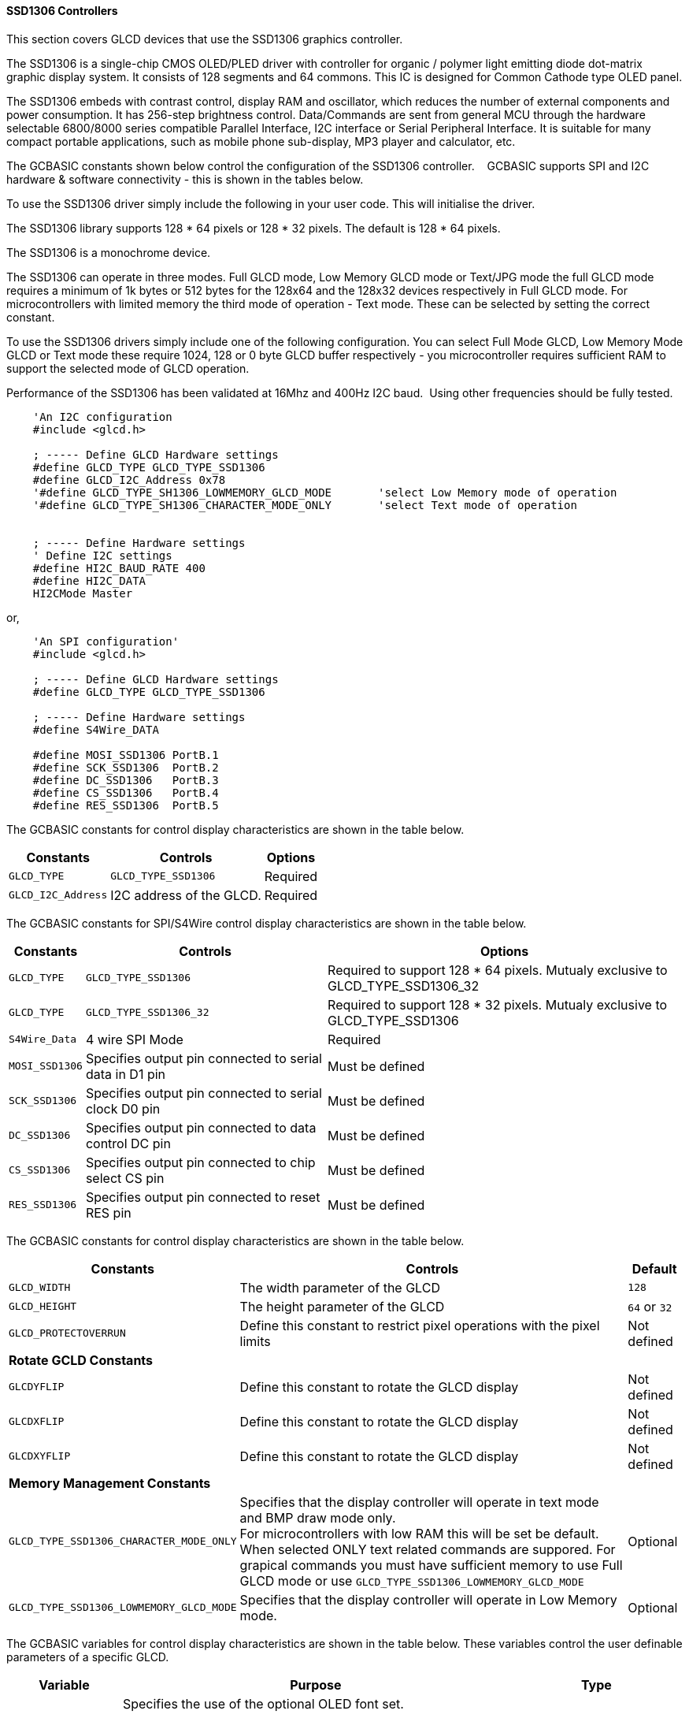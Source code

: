 ==== SSD1306 Controllers


This section covers GLCD devices that use the SSD1306 graphics controller.

The SSD1306 is a single-chip CMOS OLED/PLED driver with controller for organic / polymer light emitting diode dot-matrix graphic display system. It consists of 128 segments and 64 commons. This IC is designed for Common Cathode type OLED panel.

The SSD1306 embeds with contrast control, display RAM and oscillator, which reduces the number of external components and power consumption. It has 256-step brightness control. Data/Commands are sent from general MCU through the hardware selectable 6800/8000 series compatible Parallel Interface, I2C interface or Serial Peripheral Interface. It is suitable for many compact portable applications, such as mobile phone sub-display, MP3 player and calculator, etc.


The GCBASIC constants shown below control the configuration of the SSD1306 controller. &#160;&#160;&#160;GCBASIC supports SPI and I2C hardware & software connectivity  - this is shown in the tables below.

To use the SSD1306 driver simply include the following in your user code.  This will initialise the driver.

The SSD1306 library supports 128 * 64 pixels or 128 * 32 pixels.  The default is 128 * 64 pixels.

The SSD1306 is a monochrome device.

The SSD1306 can operate in three modes. Full GLCD mode, Low Memory GLCD mode or Text/JPG mode the full GLCD mode requires a minimum of 1k bytes or 512 bytes for the 128x64 and the 128x32 devices respectively in Full GLCD mode.  For microcontrollers with limited memory the third mode of operation - Text mode.  These can be selected by setting the correct constant.


To use the SSD1306 drivers simply include one of the following configuration.  You can select Full Mode GLCD, Low Memory Mode GLCD or Text mode these require 1024, 128 or 0 byte GLCD buffer respectively - you microcontroller requires sufficient RAM to support the selected mode of GLCD operation.

Performance of the SSD1306 has been validated at 16Mhz and 400Hz I2C baud.&#160;&#160;Using other frequencies should be fully tested. 

----
    'An I2C configuration
    #include <glcd.h>

    ; ----- Define GLCD Hardware settings
    #define GLCD_TYPE GLCD_TYPE_SSD1306
    #define GLCD_I2C_Address 0x78
    '#define GLCD_TYPE_SH1306_LOWMEMORY_GLCD_MODE       'select Low Memory mode of operation
    '#define GLCD_TYPE_SH1306_CHARACTER_MODE_ONLY       'select Text mode of operation


    ; ----- Define Hardware settings
    ' Define I2C settings
    #define HI2C_BAUD_RATE 400
    #define HI2C_DATA
    HI2CMode Master
----

or,

----
    'An SPI configuration'
    #include <glcd.h>

    ; ----- Define GLCD Hardware settings
    #define GLCD_TYPE GLCD_TYPE_SSD1306

    ; ----- Define Hardware settings
    #define S4Wire_DATA

    #define MOSI_SSD1306 PortB.1
    #define SCK_SSD1306  PortB.2
    #define DC_SSD1306   PortB.3
    #define CS_SSD1306   PortB.4
    #define RES_SSD1306  PortB.5

----

The GCBASIC constants for control display characteristics are shown in the table below.


[cols=3, options="header,autowidth"]
|===
|*Constants*
|*Controls*
|*Options*

|`GLCD_TYPE`
|`GLCD_TYPE_SSD1306`
|Required

|`GLCD_I2C_Address`
|I2C address of the GLCD.
|Required
|===


The GCBASIC constants for SPI/S4Wire control display characteristics are shown in the table below.


[cols=3, options="header,autowidth"]
|===
|*Constants*
|*Controls*
|*Options*

|`GLCD_TYPE`
|`GLCD_TYPE_SSD1306`
|Required to support 128 * 64 pixels.  Mutualy exclusive to GLCD_TYPE_SSD1306_32

|`GLCD_TYPE`
|`GLCD_TYPE_SSD1306_32`
|Required to support 128 * 32 pixels.  Mutualy exclusive to GLCD_TYPE_SSD1306


|`S4Wire_Data`
|4 wire SPI Mode
|Required

|`MOSI_SSD1306`
|Specifies output pin connected to serial data in D1 pin
|Must be defined

|`SCK_SSD1306`
|Specifies output pin connected to serial clock D0 pin
|Must be defined

|`DC_SSD1306`
|Specifies output pin connected to data control DC pin
|Must be defined

|`CS_SSD1306`
|Specifies output pin connected to chip select CS pin
|Must be defined

|`RES_SSD1306`
|Specifies output pin connected to reset RES pin
|Must be defined
|===

The GCBASIC constants for control display characteristics are shown in the table below.
[cols=3, options="header,autowidth"]
|===
|*Constants*
|*Controls*
|*Default*

|`GLCD_WIDTH`
|The width parameter of the GLCD
|`128`
|`GLCD_HEIGHT`
|The height parameter of the GLCD
|`64` or `32`
|`GLCD_PROTECTOVERRUN`
|Define this constant to restrict pixel operations with the pixel limits
|Not defined

|*Rotate GCLD Constants*
|
|

|`GLCDYFLIP`
|Define this constant to rotate the GLCD  display
|Not defined

|`GLCDXFLIP`
|Define this constant to rotate the GLCD  display
|Not defined

|`GLCDXYFLIP`
|Define this constant to rotate the GLCD  display
|Not defined

|*Memory Management Constants*
|
|

|`GLCD_TYPE_SSD1306_CHARACTER_MODE_ONLY`
|Specifies that the display controller will operate in text mode and BMP
draw mode only. +
For microcontrollers with low RAM this will be set be
default. +
When selected ONLY text related commands are suppored. For grapical commands you must have sufficient memory to use Full GLCD mode or use `GLCD_TYPE_SSD1306_LOWMEMORY_GLCD_MODE`
|Optional

|`GLCD_TYPE_SSD1306_LOWMEMORY_GLCD_MODE`
|Specifies that the display controller will operate in Low Memory mode.
|Optional


|===

The GCBASIC variables for control display characteristics are shown in the table below.
These variables control the user definable parameters of a specific GLCD.
[cols=3, options="header,autowidth"]
|===
|*Variable*
|*Purpose*
|*Type*

|`GLCD_OLED_FONT`
|Specifies the use of the optional OLED font set.

The GLCDFNTDEFAULTSIZE can be set to 1 or 2 only.

`GLCDFNTDEFAULTSIZE=  1`.   A small 8 height pixel font with variable width.
`GLCDFNTDEFAULTSIZE=  2`.   A larger 10 width * 16 height pixel font.

|Optional


|`GLCDBACKGROUND`
|GLCD background state.
|A monochrome value. +
For mono GLCDs the default is White or 0x0001.

|`GLCDFOREGROUND`
|Color of GLCD foreground.
|A monochrome value. +
For mono GLCDs the default is non-white or 0x0000.

|`GLCDFONTWIDTH`
|Width of the current GLCD font.
|Default is 6 pixels.

|`GLCDFNTDEFAULT`
|Size of the current GLCD font.
|Default is 0.


This equates to the standard GCB font set.

|`GLCDFNTDEFAULTSIZE`
|Size of the current GLCD font.
|Default is 1.


This equates to the 8 pixel high.

|===


The GCBASIC commands supported for this GLCD are shown in the
table below.
[cols=3, options="header,autowidth"]
|===
|*Command*
|*Purpose*
|*Example*

|`GLCDCLS`
|Clear screen of GLCD
|`GLCDCLS`

|`GLCDPrint`
|Print string of characters on GLCD using GCB font set
|`GLCDPrint( Xposition, Yposition, Stringvariable )`

|`GLCDDrawChar`
|Print character on GLCD using GCB font set
|`GLCDDrawChar( Xposition, Yposition, CharCode )`

|`GLCDDrawString`
|Print characters on GLCD using GCB font set
|`GLCDDrawString( Xposition, Yposition, Stringvariable )`

|`Box`
|Draw a box on the GLCD to a specific size
|`Box ( Xposition1, Yposition1, Xposition2, Yposition2, [Optional In
LineColour as 0 or 1] )`

|`FilledBox`
|Draw a box on the GLCD to a specific size that is filled with the
foreground colour.
|`FilledBox (Xposition1, Yposition1, Xposition2, Yposition2, [Optional In
LineColour 0 or 1] )`

|`Line`
|Draw a line on the GLCD to a specific length that is filled with the
specific attribute.
|`Line ( Xposition1, Yposition1, Xposition2, Yposition2, [Optional In
LineColour 0 or 1] )`

|`PSet`
|Set a pixel on the GLCD at a specific position that is set with the
specific attribute.
|`PSet(Xposition, Yposition, Pixel Colour 0 or 1)`

|`GLCDWriteByte`
|Set a byte value to the controller, see the datasheet for usage.
|`GLCDWriteByte (LCDByte)`

|`GLCDReadByte`
|Read a byte value from the controller, see the datasheet for usage.
|`bytevariable = GLCDReadByte`

|`GLCD_Open_PageTransaction`
|Commence a series of GLCD commands when in low memory mode.  Must be followed a  `GLCD_Close_PageTransaction` command.
|`GLCD_Close_PageTransaction 0, 7` where 0 and 7 are the range of pages to be updated

|`GLCD_Close_PageTransaction`
|Commence a series of GLCD commands when in low memory mode.  Must follow a `GLCD_Open_PageTransaction` command.
|



|===

The GCBASIC specific commands for this GLCD are shown in the table below.
[cols="1,1", options="header,autowidth"]
|===
|Command
|Purpose

|`Stopscroll_SSD1306`
|Stops all scrolling

|`Startscrollright_SSD1306 ( start , stop [,scrollspeed] )`
|Activate a right handed scroll for rows start through stop
Hint, the display is 16 rows tall. To scroll the whole display, execute: +
`startscrollright_SSD1306(0x00, 0x0F)` +
Parameters are `Start row`, `End row`, optionally `Scrollspeed`

|`Startscrollleft_SSD1306 ( start , stop [,scrollspeed] )`
|Activate a left handed scroll for rows start through stop
Hint, the display is 16 rows tall. To scroll the whole display, execute: +
`startscrollleft_SSD1306(0x00, 0x0F)` +
Parameters are `Start row`, `End row`, optionally `Scrollspeed`

|`Startscrolldiagright_SSD1306 ( start , stop [,scrollspeed] )`
|Activate a diagright handed scroll for rows start through stop
Hint, the display is 16 rows tall. To scroll the whole display, execute: +
`startscrolldiagright_SSD1306(0x00, 0x0F)` +
Parameters are `Start row`, `End row`, optionally `Scrollspeed`

|`Startscrolldiagleft_SSD1306 ( start , stop [,scrollspeed] )`
|Activate a diagleft handed scroll for rows start through stop
Hint, the display is 16 rows tall. To scroll the whole display, execute: +
`startscrolldiagleft_SSD1306(0x00, 0x0F)` +
Parameters are `Start row`,`End row`, optionally `Scrollspeed`

|`GLCDSetContrast ( dim_state )`
|Sets the constrast between 0 and 255. The contrast increases as the value increases. +
Parameter is dim value
|===
For a SSD1306 datasheet, please refer http://gcbasic.sourceforge.net/library/DISPLAY/SSD1306.pdf[here].

This example shows how to drive a SSD1306 based Graphic I2C LCD module with the built in commands of GCBASIC using Full Mode GLCD
----

    #chip mega328p,16
    #include <glcd.h>

    ; ----- Define Hardware settings
    ' Define I2C settings
    #define HI2C_BAUD_RATE 400
    #define HI2C_DATA
    HI2CMode Master

    ; ----- Define GLCD Hardware settings
    #define GLCD_TYPE GLCD_TYPE_SSD1306  'for 128 * 64 pixels support
    #define GLCD_I2C_Address 0x78

    dim outString as string * 21

    GLCDCLS
    GLCDPrint 0, 0, "GCBASIC"
    GLCDPrint (0, 16, "Anobium 2021")

    wait 3 s
    GLCDCLS

    ' Prepare the static components of the screen
    GLCDPrint ( 0,   0, "PrintStr") ; Print some text
    GLCDPrint ( 64,  0, "@")
    ; Print some more text
    GLCDPrint ( 72,  0, ChipMhz) ; Print chip speed
    GLCDPrint ( 86, 0, "Mhz") ; Print some text
    GLCDDrawString( 0,8,"DrawStr") ; Draw some text
    box 0,0,GLCD_WIDTH-1, GLCD_HEIGHT-1 ; Draw a box
    box GLCD_WIDTH-5, GLCD_HEIGHT-5,GLCD_WIDTH-1, GLCD_HEIGHT-1 ; Draw a box
    Circle( 44,41,15) ; Draw a circle
    line 64,31,0,31 ; Draw a line

    DO forever
       for CCount = 31 to 127
            GLCDPrint ( 64 ,  36,  hex(longNumber_E ) ) ; Print a HEX string
            GLCDPrint ( 76 ,  36,  hex(longNumber_U ) ) ; Print a HEX string
            GLCDPrint ( 88 ,  36,  hex(longNumber_H ) ) ; Print a HEX string
            GLCDPrint ( 100 ,  36, hex(longNumber   ) ) ; Print a HEX string
            GLCDPrint ( 112 ,  36, "h" ) ; Print a HEX string

            GLCDPrint ( 64 ,  44, pad(str(wordNumber), 5 ) ) ; Print a padded string
            GLCDPrint ( 64 ,  52, pad(str(byteNumber), 3 ) ) ; Print a padded string

            box (46,9,56,19) ; Draw a Box
            GLCDDrawChar(48, 9, CCount ) ; Draw a character
            outString = str( CCount ) ; Prepare a string
            GLCDDrawString(64, 9, pad(outString,3) ) ; Draw a string

            filledbox 3,43,11,51, wordNumber ; Draw a filled box

            FilledCircle( 44,41,9, longNumber xor 1) ; Draw a filled box
            line 0,63,64,31 ; Draw a line

            ; Do some simple maths
            longNumber = longNumber + 7 : wordNumber = wordNumber + 3 : byteNumber++
        NEXT
    LOOP
    end
----
{empty} +
{empty} +
This example shows how to drive a SSD1306 based Graphic I2C LCD module with the built in commands of GCBASIC using Low Memory Mode GLCD.
{empty} +
Note the use of `GLCD_Open_PageTransaction` and `GLCD_Close_PageTransaction` to support the Low Memory Mode of operation and the contraining of all GLCD commands with the transaction commands.  The use Low Memory Mode GLCD the two defines `GLCD_TYPE_SSD1306_LOWMEMORY_GLCD_MODE` and `GLCD_TYPE_SSD1306_CHARACTER_MODE_ONLY` are included in the user program.
{empty} +
----

    #chip mega328p,16
    #include <glcd.h>

    ; ----- Define Hardware settings
    ' Define I2C settings
    #define HI2C_BAUD_RATE 400
    #define HI2C_DATA
    HI2CMode Master

    ; ----- Define GLCD Hardware settings
    #define GLCD_TYPE GLCD_TYPE_SSD1306  'for 128 * 64 pixels support
    #define GLCD_I2C_Address 0x78
    #define GLCD_TYPE_SSD1306_LOWMEMORY_GLCD_MODE
    #define GLCD_TYPE_SSD1306_CHARACTER_MODE_ONLY

    dim outString as string * 21

    GLCDCLS

    'To clarify - page udpates
    '0,7 correspond with the Text Lines from 0 to 7 on a 64 Pixel Display
    'In this example Code would be GLCD_Open_PageTransaction 0,1 been enough
    'But it is allowed to use GLCD_Open_PageTransaction 0,7 to show the full screen update
    GLCD_Open_PageTransaction 0,7
       GLCDPrint 0, 0, "GCBASIC"
       GLCDPrint (0, 16, "Anobium 2021")
    GLCD_Close_PageTransaction
    wait 3 s
    DO forever

      for CCount = 31 to 127

        outString = str( CCount ) ; Prepare a string

        GLCD_Open_PageTransaction 0,7

           ' Prepare the static components of the screen
           GLCDPrint ( 0,   0, "PrintStr") ; Print some text
           GLCDPrint ( 64,  0, "@")
           ; Print some more text
           GLCDPrint ( 72,  0, ChipMhz) ; Print chip speed
           GLCDPrint ( 86, 0, "Mhz") ; Print some text
           GLCDDrawString( 0,8,"DrawStr") ; Draw some text
           box 0,0,GLCD_WIDTH-1, GLCD_HEIGHT-1 ; Draw a box
           box GLCD_WIDTH-5, GLCD_HEIGHT-5,GLCD_WIDTH-1, GLCD_HEIGHT-1 ; Draw a box
           Circle( 44,41,15) ; Draw a circle
           line 64,31,0,31 ; Draw a line

           GLCDPrint ( 64 ,  36,  hex(longNumber_E ) ) ; Print a HEX string
           GLCDPrint ( 76 ,  36,  hex(longNumber_U ) ) ; Print a HEX string
           GLCDPrint ( 88 ,  36,  hex(longNumber_H ) ) ; Print a HEX string
           GLCDPrint ( 100 ,  36, hex(longNumber   ) ) ; Print a HEX string
           GLCDPrint ( 112 ,  36, "h" ) ; Print a HEX string

           GLCDPrint ( 64 ,  44, pad(str(wordNumber), 5 ) ) ; Print a padded string
           GLCDPrint ( 64 ,  52, pad(str(byteNumber), 3 ) ) ; Print a padded string

           box (46,8,56,19) ; Draw a Box
           GLCDDrawChar(48, 9, CCount ) ; Draw a character

           GLCDDrawString(64, 9, pad(outString,3) ) ; Draw a string

           filledbox 3,43,11,51, wordNumber ; Draw a filled box

           FilledCircle( 44,41,9, longNumber xor 1) ; Draw a filled box
           line 0,63,64,31 ; Draw a line

        GLCD_Close_PageTransaction

        ; Do some simple maths
        longNumber = longNumber + 7 : wordNumber = wordNumber + 3 : byteNumber++
       NEXT
    LOOP
    end
----
{empty} +
This example shows how to drive a SSD1306 based Graphic SPI LCD module with the built in commands of GCBASIC.
{empty} +
----
    'Chip model
    #chip mega328p, 16
    #include <glcd.h>

    'Defines for a 7 pin SPI module
    'RES pin is pulsed low in glcd_SSD1306.h for proper startup
    #define MOSI_SSD1306 PortB.1
    #define SCK_SSD1306 PortB.2
    #define DC_SSD1306 PortB.3
    #define CS_SSD1306 PortB.4
    #define RES_SSD1306 PortB.5
    ; ----- Define GLCD Hardware settings
    #define GLCD_TYPE GLCD_TYPE_SSD1306   'for 128 * 64 pixels support
    #define S4Wire_DATA

    dim longnumber as Long
    longnumber = 123456
    dim wordnumber as word
    wordnumber = 62535
    dim bytenumber as Byte
    bytenumber =255

    #define led PortB.0
    dir led out


    Do
         SET led ON
         wait 1 s
         SET led OFF

        GLCDCLS
        GLCDPrint (30, 0, "Hello World!")
        Circle (18,24,10)
        FilledCircle (48,24,10)
        Box (70,14,90,34)
        FilledBox (106,14,126,34)
        GLCDDrawString (32,35,"Draw String")
        GLCDPrint (0,46,longnumber)
        GLCDPrint (94,46,wordnumber)
        GLCDPrint (52,55,bytenumber)
        Line (0,40,127,63)
        Line (0,63,127,40)
        wait 3 s

    Loop
----
{empty} +
This example shows how to drive a SSD1306 based Graphic I2C LCD module with 128 * 32 pixel support.
{empty} +
----

    #chip mega328p,16
    #include <glcd.h>

    ; ----- Define Hardware settings
    ' Define I2C settings
    #define HI2C_BAUD_RATE 400
    #define HI2C_DATA
    HI2CMode Master

    ; ----- Define GLCD Hardware settings
    #define GLCD_TYPE GLCD_TYPE_SSD1306_32  'for 128 * 32 pixels support
    #define GLCD_I2C_Address 0x78

    GLCDCLS
    GLCDPrint 0, 0, "GCBASIC"
    GLCDPrint (0, 16, "Anobium 2021")

----
{empty} +
This example shows how to drive a SSD1306 with the OLED fonts.  Note the use of the `GLCDfntDefaultSize` to select the size of the OLED font in use.
{empty} +
----

    #define GLCD_OLED_FONT

    GLCDfntDefaultSize = 2
    GLCDFontWidth = 5
    GLCDPrint ( 40, 0, "OLED" )
    GLCDPrint ( 0, 18, "Typ:  SSD1306" )
    GLCDPrint ( 0, 34, "Size: 128x64" )

    GLCDfntDefaultSize = 1
    GLCDPrint(20, 56,"https://goo.gl/gjrxkp")

----
{empty} +
This example shows how to set the SSD1306 OLED the lowest constrast level by using a OLED chip specific command.
{empty} +
----

    'Use the GCB command to set the lowest constrast
    GLCDSetContrast ( 0 )
      'Then, use the Write command to set the output between 0 and 255
      Write_Command_SSD1306(SSD1306_SETVCOMDETECT)
      Write_Command_SSD1306(15)      ' 0x40 default, to lower the contrast, put 0 for lowest and 255 for highest.


    GLCDfntDefaultSize = 2
    GLCDFontWidth = 5
    GLCDPrint ( 40, 0, "OLED" )
    GLCDPrint ( 0, 18, "Typ:  SSD1306" )
    GLCDPrint ( 0, 34, "Size: 128x64" )

    GLCDfntDefaultSize = 1
    GLCDPrint(20, 56,"https://goo.gl/gjrxkp")

----
{empty} +

This example shows how to disable the large OLED Fontset.  This disables the font to reduce memory usage.

When the large OLED fontset is disabled every character will be shown as a block character.
{empty} +
----


    #define GLCD_OLED_FONT                'The constant is required to support OLED fonts
    #define GLCD_Disable_OLED_FONT2       'The constant to disable the large fontset.

    GLCDfntDefaultSize = 2
    GLCDFontWidth = 5
    GLCDPrint ( 40, 0, "OLED" )
    GLCDPrint ( 0, 18, "Typ:  SSD1306" )
    GLCDPrint ( 0, 34, "Size: 128x64" )

    GLCDfntDefaultSize = 1
    GLCDPrint(20, 56,"https://goo.gl/gjrxkp")

----
{empty} +


*For more help, see*
<<_glcdcls,GLCDCLS>>, <<_glcddrawchar,GLCDDrawChar>>, <<_glcdprint,GLCDPrint>>, <<_glcdreadbyte,GLCDReadByte>>, <<_glcdwritebyte,GLCDWriteByte>> or <<_pset,Pset>>

Supported in <GLCD.H>

